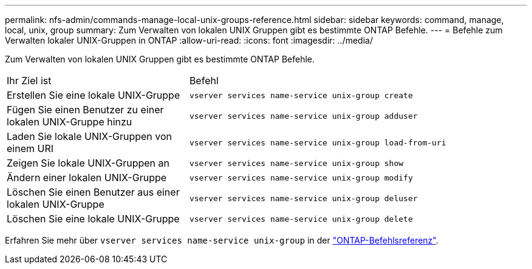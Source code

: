 ---
permalink: nfs-admin/commands-manage-local-unix-groups-reference.html 
sidebar: sidebar 
keywords: command, manage, local, unix, group 
summary: Zum Verwalten von lokalen UNIX Gruppen gibt es bestimmte ONTAP Befehle. 
---
= Befehle zum Verwalten lokaler UNIX-Gruppen in ONTAP
:allow-uri-read: 
:icons: font
:imagesdir: ../media/


[role="lead"]
Zum Verwalten von lokalen UNIX Gruppen gibt es bestimmte ONTAP Befehle.

[cols="35,65"]
|===


| Ihr Ziel ist | Befehl 


 a| 
Erstellen Sie eine lokale UNIX-Gruppe
 a| 
`vserver services name-service unix-group create`



 a| 
Fügen Sie einen Benutzer zu einer lokalen UNIX-Gruppe hinzu
 a| 
`vserver services name-service unix-group adduser`



 a| 
Laden Sie lokale UNIX-Gruppen von einem URI
 a| 
`vserver services name-service unix-group load-from-uri`



 a| 
Zeigen Sie lokale UNIX-Gruppen an
 a| 
`vserver services name-service unix-group show`



 a| 
Ändern einer lokalen UNIX-Gruppe
 a| 
`vserver services name-service unix-group modify`



 a| 
Löschen Sie einen Benutzer aus einer lokalen UNIX-Gruppe
 a| 
`vserver services name-service unix-group deluser`



 a| 
Löschen Sie eine lokale UNIX-Gruppe
 a| 
`vserver services name-service unix-group delete`

|===
Erfahren Sie mehr über `vserver services name-service unix-group` in der link:https://docs.netapp.com/us-en/ontap-cli/search.html?q=vserver+services+name-service+unix-group["ONTAP-Befehlsreferenz"^].
